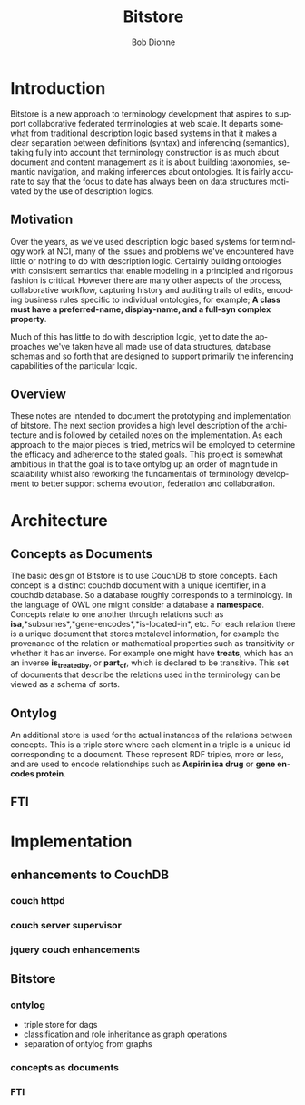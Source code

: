 #+TITLE:     Bitstore
#+AUTHOR:    Bob Dionne
#+EMAIL:     dionne@dionne-associates.com
#+LANGUAGE:  en
#+TEXT:      Some development notes on bitsore, motivation, architecture, etc..
#+OPTIONS:   H:3 num:t toc:nil \n:nil @:t ::t |:t ^:t -:t f:t *:t TeX:t LaTeX:nil skip:t d:nil tags:not-in-toc
* Introduction
Bitstore is a new approach to terminology development that aspires to support collaborative federated terminologies at web scale. It departs somewhat from traditional description logic based systems in that it makes a clear separation between definitions (syntax) and inferencing (semantics), taking fully into account that terminology construction is as much about document and content management as it is about building taxonomies, semantic navigation, and making inferences about ontologies. It is fairly accurate to say that the
focus to date has always been on data structures motivated by the use of description logics.
** Motivation
Over the years, as we've used description logic based systems for terminology work at NCI, many of the issues and problems we've encountered have little or nothing to do with description logic. Certainly building ontologies with consistent semantics that enable modeling in a principled and rigorous fashion is critical. However there are many other aspects of the process, collaborative workflow, capturing history and auditing trails of edits, encoding business rules specific to individual ontologies, for example; *A class must have a preferred-name, display-name, and a full-syn complex property*. 

Much of this has little to do with description logic, yet to date the approaches we've taken have all made use of data structures, database schemas and so forth that are designed to support primarily the inferencing capabilities of the particular logic.
** Overview
These notes are intended to document the prototyping and implementation of bitstore. The next section provides a high level description of the architecture and is followed by detailed notes on the implementation. As each approach to the major pieces is tried, metrics will be employed to determine the efficacy and adherence to the stated goals. This project is somewhat ambitious in that the goal is to take ontylog up an order of magnitude in scalability whilst also reworking the fundamentals of terminology development to better support schema evolution, federation and collaboration.
* Architecture
** Concepts as Documents
The basic design of Bitstore is to use CouchDB to store concepts. Each concept is a distinct couchdb document with a unique identifier, in a couchdb database. So a database roughly corresponds to a terminology. In the language of OWL one might consider a database a *namespace*. Concepts relate to one another through relations such as *isa*,*subsumes*,*gene-encodes*,*is-located-in*, etc. For each relation there is a unique document that stores metalevel information, for example the provenance of the relation or mathematical properties such as transitivity or whether it has an inverse. For example one might have *treats*, which has an an inverse *is_treated_by*, or *part_of*, which is declared to be transitive. This set of documents that describe the relations used in the terminology can be viewed as a schema of sorts. 
** Ontylog
An additional store is used for the actual instances of the relations between concepts. This is a triple store where each element in a triple is a unique id corresponding to a document. These represent RDF triples, more or less, and are used to encode relationships such as *Aspirin isa drug* or *gene encodes protein*.
** FTI
* Implementation
** enhancements to CouchDB
*** couch httpd
*** couch server supervisor
*** jquery couch enhancements
** Bitstore
*** ontylog
+ triple store for dags
+ classification and role inheritance as graph operations
+ separation of ontylog from graphs
*** concepts as documents
*** FTI

